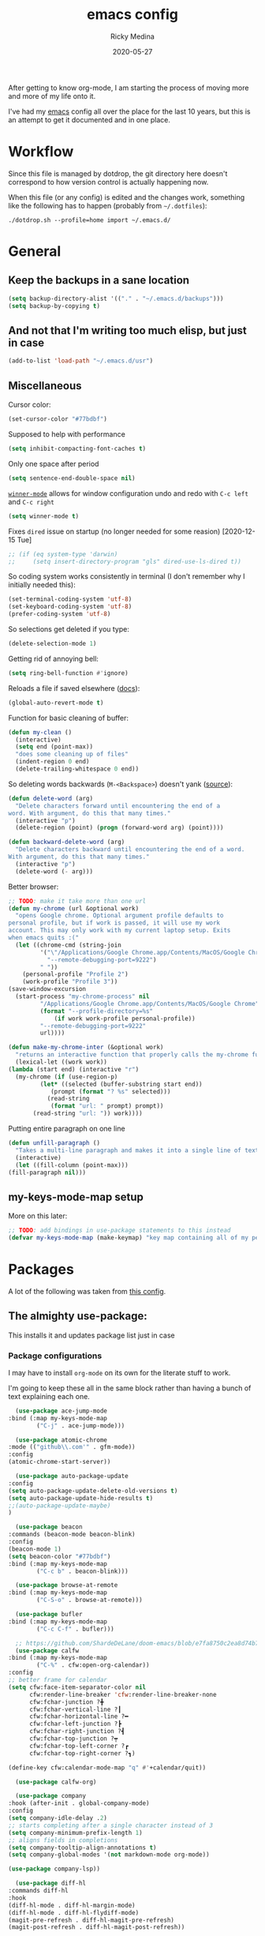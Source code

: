 #+TITLE: emacs config
#+AUTHOR: Ricky Medina
#+DATE: 2020-05-27

#+PROPERTY: header-args :results silent

After getting to know org-mode, I am starting the process of moving more and
more of my life onto it.

I've had my [[file:../notes/20200526192638-emacs.org][emacs]] config all over the place for the last 10 years, but this is
an attempt to get it documented and in one place.

* Workflow

  Since this file is managed by dotdrop, the git directory here doesn't
  correspond to how version control is actually happening now.

  When this file (or any config) is edited and the changes work,
  something like the following has to happen (probably from
  =~/.dotfiles=):

  #+begin_src shell :noeval :tangle no
    ./dotdrop.sh --profile=home import ~/.emacs.d/
  #+end_src


* General

** Keep the backups in a sane location
   #+begin_src emacs-lisp
     (setq backup-directory-alist '(("." . "~/.emacs.d/backups")))
     (setq backup-by-copying t)
   #+end_src

** And not that I'm writing too much elisp, but just in case
   #+begin_src emacs-lisp
     (add-to-list 'load-path "~/.emacs.d/usr")
   #+end_src

** Miscellaneous

   Cursor color:
   #+begin_src emacs-lisp
     (set-cursor-color "#77bdbf")
   #+end_src

   Supposed to help with performance
   #+begin_src emacs-lisp
     (setq inhibit-compacting-font-caches t)
   #+end_src

   Only one space after period
   #+begin_src emacs-lisp
     (setq sentence-end-double-space nil)
   #+end_src

   [[https://www.emacswiki.org/emacs/WinnerMode][=winner-mode=]] allows for window configuration undo and redo with
   =C-c left= and =C-c right=
   #+begin_src emacs-lisp
     (setq winner-mode t)
   #+end_src

   Fixes =dired= issue on startup (no longer needed for some reasion)
   [2020-12-15 Tue]
   #+begin_src emacs-lisp
     ;; (if (eq system-type 'darwin)
     ;;     (setq insert-directory-program "gls" dired-use-ls-dired t))
   #+end_src

   So coding system works consistently in terminal (I don't remember
   why I initially needed this):
   #+begin_src emacs-lisp
     (set-terminal-coding-system 'utf-8)
     (set-keyboard-coding-system 'utf-8)
     (prefer-coding-system 'utf-8)
   #+end_src

   So selections get deleted if you type:
   #+begin_src emacs-lisp
     (delete-selection-mode 1)
   #+end_src

   Getting rid of annoying bell:
   #+begin_src emacs-lisp
     (setq ring-bell-function #'ignore)
   #+end_src

   Reloads a file if saved elsewhere ([[https://www.gnu.org/software/emacs/manual/html_node/emacs/Reverting.html][docs]]):
   #+begin_src emacs-lisp
     (global-auto-revert-mode t)
   #+end_src

   Function for basic cleaning of buffer:
   #+begin_src emacs-lisp
     (defun my-clean ()
       (interactive)
       (setq end (point-max))
       "does some cleaning up of files"
       (indent-region 0 end)
       (delete-trailing-whitespace 0 end))
   #+end_src

   So deleting words backwards (=M-<Backspace>=) doesn't yank ([[https://www.emacswiki.org/emacs/BackwardDeleteWord][source]]):
   #+begin_src emacs-lisp
     (defun delete-word (arg)
       "Delete characters forward until encountering the end of a
     word. With argument, do this that many times."
       (interactive "p")
       (delete-region (point) (progn (forward-word arg) (point))))

     (defun backward-delete-word (arg)
       "Delete characters backward until encountering the end of a word.
     With argument, do this that many times."
       (interactive "p")
       (delete-word (- arg)))
   #+end_src

   Better browser:
   #+begin_src emacs-lisp
     ;; TODO: make it take more than one url
     (defun my-chrome (url &optional work)
       "opens Google chrome. Optional argument profile defaults to
     personal profile, but if work is passed, it will use my work
     account. This may only work with my current laptop setup. Exits
     when emacs quits :("
       (let ((chrome-cmd (string-join
			  '("\"/Applications/Google Chrome.app/Contents/MacOS/Google Chrome\""
			    "--remote-debugging-port=9222")
			  " "))
	     (personal-profile "Profile 2")
	     (work-profile "Profile 3"))
	 (save-window-excursion
	   (start-process "my-chrome-process" nil
			  "/Applications/Google Chrome.app/Contents/MacOS/Google Chrome"
			  (format "--profile-directory=%s"
				  (if work work-profile personal-profile))
			  "--remote-debugging-port=9222"
			  url))))

     (defun make-my-chrome-inter (&optional work)
       "returns an interactive function that properly calls the my-chrome function"
       (lexical-let ((work work))
	 (lambda (start end) (interactive "r")
	   (my-chrome (if (use-region-p)
			  (let* ((selected (buffer-substring start end))
				 (prompt (format "? %s" selected)))
			    (read-string
			     (format "url: " prompt) prompt))
			(read-string "url: ")) work))))
   #+end_src

   Putting entire paragraph on one line
   # https://emacs.stackexchange.com/questions/2606/opposite-of-fill-paragraph#:~:text=6%20Answers&text=Quoting%20from%20Emacs%20Wiki%2C%20by,is%20the%20contrary%20of%20FillParagraph.
   #+begin_src emacs-lisp
     (defun unfill-paragraph ()
       "Takes a multi-line paragraph and makes it into a single line of text."
       (interactive)
       (let ((fill-column (point-max)))
	 (fill-paragraph nil)))
   #+end_src


** my-keys-mode-map setup

   More on this later:
   #+begin_src emacs-lisp
     ;; TODO: add bindings in use-package statements to this instead
     (defvar my-keys-mode-map (make-keymap) "key map containing all of my personal shortcuts")
   #+end_src


* Packages

  A lot of the following was taken from [[https://github.com/hrs/dotfiles/blob/master/emacs/dot-emacs.d/init.el][this config]].

** The almighty use-package:

   This installs it and updates package list just in case

*** Package configurations

    I may have to install =org-mode= on its own for the literate stuff to work.

    I'm going to keep these all in the same block rather than having a
    bunch of text explaining each one.

    #+begin_src emacs-lisp
      (use-package ace-jump-mode
	:bind (:map my-keys-mode-map
		    ("C-j" . ace-jump-mode)))

      (use-package atomic-chrome
	:mode (("github\\.com'" . gfm-mode))
	:config
	(atomic-chrome-start-server))

      (use-package auto-package-update
	:config
	(setq auto-package-update-delete-old-versions t)
	(setq auto-package-update-hide-results t)
	;;(auto-package-update-maybe)
	)

      (use-package beacon
	:commands (beacon-mode beacon-blink)
	:config
	(beacon-mode 1)
	(setq beacon-color "#77bdbf")
	:bind (:map my-keys-mode-map
		    ("C-c b" . beacon-blink)))

      (use-package browse-at-remote
	:bind (:map my-keys-mode-map
		    ("C-S-o" . browse-at-remote)))

      (use-package bufler
	:bind (:map my-keys-mode-map
		    ("C-c C-f" . bufler)))

      ;; https://github.com/ShardeDeLane/doom-emacs/blob/e7fa8750c2ea8d74b75e4a5b47f31639394aac37/modules/app/calendar/config.el
      (use-package calfw
	:bind (:map my-keys-mode-map
		    ("C-%" . cfw:open-org-calendar))
	:config
	;; better frame for calendar
	(setq cfw:face-item-separator-color nil
	      cfw:render-line-breaker 'cfw:render-line-breaker-none
	      cfw:fchar-junction ?╋
	      cfw:fchar-vertical-line ?┃
	      cfw:fchar-horizontal-line ?━
	      cfw:fchar-left-junction ?┣
	      cfw:fchar-right-junction ?┫
	      cfw:fchar-top-junction ?┯
	      cfw:fchar-top-left-corner ?┏
	      cfw:fchar-top-right-corner ?┓)

	(define-key cfw:calendar-mode-map "q" #'+calendar/quit))

      (use-package calfw-org)

      (use-package company
	:hook (after-init . global-company-mode)
	:config
	(setq company-idle-delay .2)
	;; starts completing after a single character instead of 3
	(setq company-minimum-prefix-length 1)
	;; aligns fields in completions
	(setq company-tooltip-align-annotations t)
	(setq company-global-modes '(not markdown-mode org-mode))

	(use-package company-lsp))

      (use-package diff-hl
	:commands diff-hl
	:hook
	(diff-hl-mode . diff-hl-margin-mode)
	(diff-hl-mode . diff-hl-flydiff-mode)
	(magit-pre-refresh . diff-hl-magit-pre-refresh)
	(magit-post-refresh . diff-hl-magit-post-refresh))

      (use-package dockerfile-mode)

      (use-package edit-server
	:config
	(edit-server-start)
	(setq edit-server-new-frame nil))

      (use-package expand-region
	:quelpa (expand-region :fetcher github :repo "magnars/expand-region.el")
	:bind
	(:map my-keys-mode-map
	      ("C-=" . er/expand-region)
	      ("C-+" . er/contract-region)))

      (use-package flyspell
	:hook (prog-mode . flyspell-prog-mode))

      ;; (use-package forge)

      (use-package git-link
	:config
	(setq git-link-use-commit t)
	:bind
	("C-c l" . git-link))

      (use-package go-mode
	:mode "\\.go\\'"
	:hook
	(go-mode . lsp-deferred)
	(before-save . lsp-format-buffer)
	(before-save . lsp-organize-imports)

	:config

	(use-package flycheck-gometalinter
	  :config
	  (setq flycheck-gometalinter-vendor t)    ;; only show errors
	  (setq flycheck-gometalinter-tests t)

	  (flycheck-gometalinter-setup))

	(setq lsp-ui-doc-enable nil
	      lsp-ui-peek-enable t
	      lsp-ui-sideline-enable t
	      lsp-ui-imenu-enable t
	      ;; lsp-ui-flycheck-enable t
	      )

	(use-package go-rename)
	(use-package gotest)
	(use-package golint)
	(use-package go-imports)
	(use-package go-guru
	  :ensure t
	  :hook
	  (go-mode  . go-guru-hl-identifier-mode)
	  :config
	  (setq go-guru-hl-identifier-idle-time .1)))

      ;; (use-package gh-notify
      ;;   :quelpa (gh-notify :fetcher github :repo "anticomputer/gh-notify"))

      (use-package golden-ratio
	:config
	(golden-ratio-mode 1)
	(golden-ratio-toggle-widescreen))

      (use-package graphql-mode)

      (use-package hcl-mode
	:mode "\\.hcl.ctmpl\\'")

      (use-package heaven-and-hell
	:hook
	(after-init . heaven-and-hell-init-hook)
	:config
	(setq heaven-and-hell-theme-type 'dark)
	(setq heaven-and-hell-themes
	      '((light . Greymatters-light)
		(dark . Greymatters-dark)))
	(setq heaven-and-hell-load-theme-no-confirm t)

	;; toggling unfortunately breaks org-bullets
	;; TODO: finish fixing
	(defun org-bullets-fix-font ()
	  (mapcar (if org-bullets-mode
		      (let ((foreground (org-find-invisible-foreground)))
			(when foreground
			  (set-face-foreground 'org-hide foreground))))
		  (buffer-list)))

	(advice-add 'heaven-and-hell-toggle-theme :after #'org-bullets-fix-font))

      ;; https://sam217pa.github.io/2016/09/13/from-helm-to-ivy/
      ;; (use-package ivy :ensure t
      ;;   :diminish (ivy-mode . "")
      ;;   :bind
      ;;   (:map ivy-mode-map
      ;; 	("C-'" . ivy-avy))
      ;;   :config
      ;;
      ;;   ;; include counsel for counsel-M-x
      ;;
      ;;   (ivy-mode 1)
      ;;   ;; add ‘recentf-mode’ and bookmarks to ‘ivy-switch-buffer’.
      ;;   (setq ivy-use-virtual-buffers t)
      ;;   ;; number of result lines to display
      ;;   (setq ivy-height 10)
      ;;   ;; does not count candidates
      ;;   (setq ivy-count-format "")
      ;;   ;; no regexp by default
      ;;   (setq ivy-initial-inputs-alist nil)
      ;;   ;; configure regexp engine.
      ;;   (setq ivy-re-builders-alist
      ;; 	;; allow input not in order
      ;;         '((t   . ivy--regex-ignore-order))))

      (use-package helm-posframe
	:config
	(setq helm-posframe-parameters
	      '((left-fringe . 30)
		(right-fringe . 30))))

      (use-package helm
	:config
	(helm-mode 1)
	(helm-posframe-enable)
	;; (helm :sources '(helm-bufler-source))
	:bind  (:map helm-map
		     ("<tab>" . 'helm-execute-persistent-action)
		     :map my-keys-mode-map
		     ("M-x" . helm-M-x)
		     ("C-x C-b" . helm-multi-files)
		     ("C-x C-f" . helm-find-files)
		     ("C-x g" . helm-projectile-grep)
		     ("C-c p" . helm-projectile)))

      (use-package helm-flyspell
	:bind (:map my-keys-mode-map
		    ("C--" . helm-flyspell-correct)))

      (use-package helm-projectile)

      (use-package json-mode) ;; init in el-get

      (use-package lsp-mode)
      (use-package lsp-ui
	;; :ensure t
	;; :commands lsp-ui-mode
	:config
	;; (setq lsp-ui-doc-delay .5)
	;; (setq lsp-ui-doc-position "Bottom")
	)

      (use-package magit
	:bind (:map my-keys-mode-map
		    ("C-S-U" . magit-status)))

      (use-package markdown-mode
	:ensure t
	:mode (("README\\.md\\'" . gfm-mode)
	       ("\\.md\\'" . markdown-mode))
	:init
	(setq markdown-command "multimarkdown"))

      (use-package org
	:ensure org-plus-contrib
	:mode ("\\.org\\'" . org-mode)
	:hook
	(org-mode . flyspell-mode)
	(org-mode . turn-on-auto-fill)

	:bind (("C-j" . nil)
	       :map org-mode-map
	       ("M-<left>" . nil)
	       ("M-S-<left>" . org-metaleft)
	       ("M-C-S-<left>" . org-shiftmetaleft)
	       ("M-<right>" . nil)
	       ("M-S-<right>" . org-metaright)
	       ("M-C-S-<right>" . org-shiftmetaright)
	       ("C-c C-." . org-time-stamp))

	:config

	(setq org-image-actual-width 500)

	;; (set-time-zone-rule "/usr/share/zoneinfo/America/New_York")

	(setq org-directory "~/notes")
	(setq org-agenda-files '("~/notes"))

	(setq org-ellipsis "↩")

	(setq org-startup-folded t)

	(setq org-tag-alist '((:startgrouptag)
			      ("work" . ?w)
			      (:grouptags)
			      ("meeting" . ?t)
			      ("interview")
			      ("on-call")
			      ("pairing")
			      ("github" . ?g)
			      (:endgrouptag)
			      (:startgrouptag)
			      ("github" . ?g)
			      (:grouptags)
			      ("byron")
			      ("tim")
			      ("aaron")
			      ("sven")
			      ("steve")
			      ("todd")
			      (:endgrouptag)

			      ("onething" . ?o)
			      (:grouptags)
			      ("weekly")
			      ("daily")
			      ("monthly")
			      ("year")
			      ("5year")
			      ("someday")
			      (:endgrouptag)

			      ("health" . ?h)

			      (:startgrouptag)
			      ("family" . ?f)
			      (:grouptags)
			      ("mom" . ?m)
			      ("dad" . ?d)
			      ("zach" . ?z)
			      (:endgrouptag)

			      ("personal" . ?p)
			      ("es" . ?s)
			      ("readme" . ?r)
			      ("email" . ?e)

			      (:startgrouptag)
			      ("essays")
			      (:grouptags)
			      ("health")
			      ("life")
			      ("learning")
			      ("random")
			      ("golang")
			      ("identity")
			      ("technology")
			      ("programming")
			      ("errors")
			      (:endgrouptag)))

	(use-package org-ref)

	;; nicer looking agenda



	;; TODO: some of the reading stuff?
	(setq org-todo-keywords
	      '((sequence "TODO(t)" "IN PROGRESS(p)" "|" "DONE(d)" "NOPE(n)")
		(sequence "WAITING(w)" "|")
		(sequence "PAUSED(P)" "|")
		(sequence "MAYBE(m)" "|")
		(sequence "WATCH(W)" "|")))

	(setq org-super-agenda-groups
	      '((:auto-group t)
		(:name "One Thing - Weekly"
		       :and (:tag "onething" :tag "weekly" :deadline future))
		(:name "One Thing - Daily"
		       :and (:tag "onething" :tag "daily"))

		(:name "Scheduled"
		       :time-grid t

		       :and (:scheduled today :deadline today :not (:todo ("DONE" "NOPE")))) ;; not working

		(:name "Other Scheduled"
		       :scheduled today :deadline today)

		(:name "Work Overdue"
		       :and (:tag "work" :scheduled past)
		       :and (:tag "work" :deadline past))

		(:name "Started"
		       :and (:todo ("WAITING" "IN PROGRESS")))

		(:name "Other Overdue"
		       :scheduled past
		       :deadline past)

		(:name "Upcoming"
		       :deadline future)

		;; (:name "This Week"
		;; 	 :deadline (before (format-time-string
		;; 			    "%Y-%m-%d"
		;; 			    (org-time-string-to-time (org-read-date nil nil "sun")))))

		(:name "Reading"
		       :todo ("QUEUED" "READING" "NOTES"))))

	(use-package org-super-agenda
	  :config
	  (org-super-agenda-mode))

	(use-package org-ql
	  :quelpa (org-ql :fetcher github :repo "alphapapa/org-ql")
	  :config
	  (setq org-agenda-custom-commands
		'(("r" "Custom View"
		   ((org-ql-block '(or (todo
					"TODO" "IN PROGRESS" "WAITING" "SCHED" "QUEUED" "NOTES" "")
				       (and (ts-a) (not (done)))))))
		  ("R" "README"
		   ((org-ql-block '(and (not (tags "work"))
					(or (tags "readme")
					    (todo "READING" "QUEUED" "NOTES")))))))))

	  ;; refile into any org agenda file
	  (setq org-refile-targets '((org-agenda-files :maxlevel . 2)))
	  (setq org-refile-use-outline-path 'file)
	  (setq org-outline-path-complete-in-steps nil)

	  ;; log when item was finished
	  ;; from https://orgmode.org/manual/Closing-items.html
	  (setq org-log-done 'time)
	  (setq org-log-into-drawer t)

	  (setq org-reverse-note-order t)

	  (setq org-capture-templates
		'(;; capture template for adding books to reading list - they
		  ;; can be re-filed appropriately with C-c C-w
		  ;;
		  ;;   * Title
		  ;;     [2020-06-06]
		  ;;
		  ;;     Some Author
		  ("b" "Book" entry (file+headline "books.org" "Inbox")
		   "* %^{title}\n  %U\n\n  %^{author}%?\n" :prepend t :empty-lines 1)

		  ;; articles - we don't add the date as a property because it's not as important here
		  ;;
		  ;;   * QUEUED Article Title
		  ;;     SCHEDULED: <2020-08-16 Sun>
		  ;;     [2020-06-24]
		  ;;
		  ;;     article-link
		  ("a" "Article" entry (file "articles.org")
		   "* QUEUED %^{title}\n  SCHEDULED: %t\n  %U\n\n  %^{link}%?\n"
		   :prepend t :empty-lines 1)

		  ;; just uncategorized things to go into inbox
		  ;;
		  ;;   * the thing
		  ;;     [2020-06-24]
		  ("i" "Inbox" entry (file "inbox.org")
		   "* %^{item}\n  %U%?\n" :prepend t)
		  ("t" "TODO" entry (file "inbox.org")
		   "* TODO %^{todo}\n  SCHEDULED: %^t\n%?" :prepend t)

		  ;; capture project ideas
		  ;;
		  ;; ** the project idea
		  ;;    [2020-06-79]
		  ("p" "Project" entry (file+headline "projects.org" "Ideas")
		   "* %^{project}\n  %U%?\n" :prepend t :empty-lines 1)

		  ;; quotes!
		  ;; * the quote
		  ;;   [2020-04-11]
		  ;;
		  ;;   Who
		  ("q" "Quote" entry (file "quotes.org")
		   "* %^{quote}\n  %U\n\n  %^{who}%?\n" :prepend t :empty-lines 1)

		  ;; for new supplements to evaluate
		  ;; * supplement
		  ;;   [2020-01-11]
		  ("s" "Supplement" entry (file+headline "supplements.org" "Inbox")
		   "* %^{supplement}\n  %U%?\n")

		  ;; new meetings
		  ("c" "Calendar")

		  ("cw" "Work Meeting")
		  ("cwr" "recurring" entry (file+olp "github.org" "Meetings" "Recurring")
		   "* %^{meeting}\n  SCHEDULED: %^t\n  [[%^{zoom link}][zoom]]\n"
		   :prepend t :empty-lines 1)
		  ("cwo" "one off" entry (file+olp "github.org" "Meetings" "One Offs")
		   "* %^{meeting}\n  SCHEDULED: %^t\n  [[%^{zoom link}][zoom]]\n\n** TODO Agenda\n\n** TODO Notes\n"
		   :prepend t :empty-lines 1)

		  ("cp" "Personal Event")
		  ("cpr" "recurring" entry (file+olp "me.org" "Calendar" "Recurring")
		   "* %^{meeting}\n  SCHEDULED: %^t\n"
		   :prepend t :empty-lines 1)
		  ("cpo" "one off" entry (file+olp "me.org" "Calendar" "One Offs")
		   "* %^{meeting}\n  SCHEDULED: %^t\n"
		   :prepend t :empty-lines 1)

		  ("O" "One Off Calendar Event" entry (file+olp "me.org" "Calendar" "One Offs")
		   "* %^{meeting}\n  SCHEDULED: %^t\n"
		   :prepend t :empty-lines 1)

		  ("w" "Work")
		  ("wt" "TODO" entry (file+headline "github.org" "TODOs")
		   "* TODO %^{task}\n  SCHEDULED: %t\n  %U%?\n"
		   :prepend t :empty-lines 1)
		  ("wn" "Note" entry (file+olp "github.org" "Notes")
		   "* %^{item}\n  %U\n\n%?\n" :prepend t :empty-lines 1)
		  ("wb" "block off time" entry (file+function "github.org" org-reverse-datetree-goto-date-in-file)
		   "* %^{task}\n  SCHEDULED: %^t\n")

		  ;; essay ideas
		  ("e" "Essay Idea" entry (file+headline "essays.org" "Ideas")
		   "* %^{idea}\n  %U%?\n" :prepend t :empty-lines 1)

		  ("d" "Dailies")
		  ("dw" "Work Dailies" entry (file+function "github.org" org-reverse-datetree-goto-date-in-file)
		   "* %?\n  %T\n")
		  ("da" "Work Pairing" entry (file+function "github.org" org-reverse-datetree-goto-date-in-file)
		   "* %^{problem} %^g\n  %T\n  %?\n" :empty-lines 1)

		  ("dp" "Personal Dailies" entry (file+function "me.org" org-reverse-datetree-goto-date-in-file)
		   "* %?\n  %T\n" :empty-lines 1)

		  ("W" "Work Dailies" entry (file+function "github.org" org-reverse-datetree-goto-date-in-file)
		   "* %?\n  %T\n")

		      ;;; one thing

		  ("o" "One Thing")

		  ("op" "Personal")
		  ("opd" "Daily" entry (file+function "me.org" org-reverse-datetree-goto-date-in-file)
		   "* %^{task} :onething:daily:\n  DEADLINE: %t\n"
		   :prepend t :empty-lines 1)
		  ("opw" "Weekly" entry (file+function "me.org" org-reverse-datetree-goto-date-in-file)
		   "* %^{task} :onething:weekly:\n  DEADLINE: <%(org-read-date nil nil \"sun\") Sun>\n  %U%?\n"
		   :prepend t :empty-lines 1)
		  ("opm" "Monthly" entry (file+function "me.org" org-reverse-datetree-goto-date-in-file)
		   "* %^{task} :onething:monthly:\n  DEADLINE: %t\n  %U%?\n"
		   :prepend t :empty-lines 1)

		  ("ow" "Work")
		  ("owd" "Daily" entry (file+function "github.org" org-reverse-datetree-goto-date-in-file)
		   "* %^{task} :onething:daily:\n  DEADLINE: %t\n"
		   :prepend t :empty-lines 1)
		  ("oww" "Weekly" entry (file+function "github.org" org-reverse-datetree-goto-date-in-file)
		   "* %^{task} :onething:weekly:\n  DEADLINE: <%(org-read-date nil nil \"fri\") Fri>\n  %U%?\n"
		   :prepend t :empty-lines 1)
		  ("owm" "Monthly" entry (file+function "github.org" org-reverse-datetree-goto-date-in-file)
		   "* %^{task} :onething:monthly:\n  DEADLINE: %t\n  %U%?\n"
		   :prepend t :empty-lines 1)

		  ("D" "One Thing Work Daily" entry (file+function "github.org" org-reverse-datetree-goto-date-in-file)
		   "* %^{task} :onething:daily:\n  DEADLINE: %t\n"
		   :prepend t :empty-lines 1)


			    ;;; \end one thing


		  ("j" "Joke Idea" entry (file+headline "jokes.org" "Ideas")
		   "* %^{joke}\n  %U\n  %?\n"
		   :prepend t :empty-lines 1)

		  ;; for org-capture-extension ;; TODO

		  ("L" "Protocol Link" entry (file "inbox.org")
		   "* %^{description}\n  %U\n\n  %^{link}\n" :prepend t :empty-lines 1)))

	  (require 'org-tempo)

	  ;; TODO
	  ;; (use-package calfw-org)

	  (use-package org-pomodoro
	    :config
	    (setq org-pomodoro-length 15)
	    (setq org-pomodoro-long-break-frequency 4)
	    (setq org-pomodoro-manual-break t))

	  (use-package org-reverse-datetree
	    :config
	    (setq-default org-reverse-datetree-level-formats
			  '("%Y"
			    "%Y-%m %B"
			    "%Y-%m-%d %A")))

	  (use-package org-bullets
	    :hook (org-mode . (lambda () (org-bullets-mode 1))))

	  (use-package ob-go
	    :init
	    (org-babel-do-load-languages
	     'org-babel-load-languages '((go . t))))

	  ;; TODO: might not need this actually
	  (require 'ob-shell
		   (org-babel-do-load-languages
		    'org-babel-load-languages '((shell . t))))

	  (use-package ox-hugo)
	  (use-package ox-gfm)
	  (use-package ox-pandoc)

	  (use-package ox-reveal
	    :config
	    (setq org-reveal-root "https://cdn.jsdelivr.net/npm/reveal.js")))

	(use-package org-roam
	  :requires org
	  :hook
	  (emacs-startup-hook . org-roam-mode)
	  :config
	  (setq org-roam-dailies-capture-templates
		'(("d" "daily" plain (function org-roam-capture--get-point)
		   ""
		   :immediate-finish t
		   :file-name "%<%Y-%m-%d>"
		   :head "#+TITLE: %<%Y-%m-%d>\n\n* Notes\n\n** Uncategorized\n\n\n* TODOs")))
	  :bind (:map my-keys-mode-map
		      ("C-c o t" . org-roam-dailies-today)
		      ("C-c o c" . org-roam-capture)
		      ("C-c o f" . org-roam-find-file)
		      :map org-mode-map
		      ("C-c o r" . org-roam)
		      ("C-c o y" . org-roam-dailies-yesterday)
		      ("C-c o m" . org-roam-dailies-tomorrow)
		      ("C-c o d" . org-roam-dailies-date)
		      ("C-c o i" . org-roam-insert)
		      ("C-c o s" . org-roam-server-mode)
		      ("C-c o S" . (lambda () (interactive) (my-chrome "http://localhost:8080/"))))

	  :config
	  (setq org-roam-directory "~/notes")
	  (setq org-roam-server-mode t))

	(use-package org-roam-bibtex
	  :after org-roam
	  :hook (org-roam-mode . org-roam-bibtex-mode)
	  :bind (:map org-mode-map
		      (("C-c n a" . orb-note-actions))))

	(use-package paredit
	  :hook
	  (emacs-lisp-mode . enable-paredit-mode)
	  (eval-expression-minibuffer-setup-hook . enable-paredit-mode)
	  (ielm-mode-hook . enable-paredit-mode)
	  (lisp-mode-hook . enable-paredit-mode)
	  (lisp-interaction-mode-hook . enable-paredit-mode)
	  (scheme-mode-hook . enable-paredit-mode)
	  (javascript-mode-hook . enable-paredit-mode)
	  (clojure-mode-hook . enable-paredit-mode)
	  (org-mode-hook . enable-paredit-mode))

	(use-package pbcopy
	  :config
	  (turn-on-pbcopy))

	(use-package perfect-margin)

	(use-package plantuml-mode)

	(use-package protobuf-mode)

	;; (use-package pullover)

	(use-package switch-window
	  :bind (:map my-keys-mode-map
		      ("C-x o" . switch-window)))

	(use-package tramp
	  :config
	  (setq tramp-default-method "ssh")
	  (customize-set-variable 'tramp-syntax 'simplified))

	;; more info here if i need to expand: https://github.com/efiivanir/.emacs.d/blob/a3f705714cc00f1fe2905a2ceaa99d9e97b8e600/settings/treemacs-settings.el
	(use-package treemacs)

	(use-package yaml-mode
	  :mode ("\\.yaml\\'" "\\.yml\\'"))

	(use-package yasnippet
	  :config
	  (yas-global-mode 1)
	  :bind (:map my-keys-mode-map
		      ("C-c y" . yas-expand)))
    #+end_src

** el-get

   https://github.com/dimitri/el-get

*** Installation
    #+begin_src emacs-lisp
      (add-to-list 'load-path "~/.emacs.d/el-get/el-get")

      (unless (require 'el-get nil 'noerror)
	(with-current-buffer
	    (url-retrieve-synchronously
	     "https://raw.githubusercontent.com/dimitri/el-get/master/el-get-install.el")
	  (goto-char (point-max))
	  (eval-print-last-sexp)))
    #+end_src

*** Configure my custom recipes and configurations
    #+begin_src emacs-lisp
      (add-to-list 'el-get-recipe-path "~/.emacs.d/el-get-user/recipes/")
      (setq el-get-user-package-directory "~/.emacs.d/el-get-user/init/")
    #+end_src

*** My packages
    #+begin_src emacs-lisp
      (setq my-packages
	    '(;; atom-dark-theme
	      chrome.el
	      ;; emacs-powerline
	      go-mod))
    #+end_src

*** Run it
    #+begin_src emacs-lisp
      ;; (ignore-errors (el-get-self-update)) ;; maybe bring this back?
      ;; (el-get-update-all)
      ;; (el-get-cleanup my-packages) ;; deletes no-longer-listed packages

      ;; (el-get 'sync my-packages)
    #+end_src


* Look/Feel

  #+begin_src emacs-lisp
    ;; get rid of menus and bars
    (menu-bar-mode -1)
    (tool-bar-mode -1)
    (scroll-bar-mode -1)

    ;; get rid of startup screens
    (setq inhibit-splash-screen t)
    (setq inhibit-startup-message t)

    (column-number-mode t)
    ;; so lines don't get broken onto next line if longer than buffer
    (set-default 'truncate-lines t)
    ;; (adaptive-wrap-prefix-mode t)
    ;; (global-visual-line-mode t)

    ;; show matching parenthesis
    (show-paren-mode t)

    ;; fixing scrolling behavior to be less jumpy
    (setq scroll-step 1)
    (setq scroll-conservatively 10000)
    (setq auto-window-vscroll nil)
  #+end_src


* Programming

  Fixes annoying comment that =ruby-mode= puts in:
  #+begin_src emacs-lisp
    (setq ruby-insert-encoding-magic-comment nil)
  #+end_src


* Key Bindings

  Inspired by [[http://stackoverflow.com/questions/683425/globally-override-key-binding-in-emacs][this stackoverflow]]. The idea is you make all your
  personal key bindings in their own map that you can disable and get
  to everything underneath.

  #+begin_src emacs-lisp
    (global-set-key (kbd "<M-DEL>") 'backward-delete-word)

    ;; personal minor mode for key map. GREAT hack
    (define-minor-mode my-keys-mode
      "A minor mode so that my key settings override annoying major modes."
      t " my-keys" 'my-keys-mode-map)
    (my-keys-mode 1)

    ;; toggle my minor mode
    (global-unset-key (kbd "M-m"))
    (global-unset-key (kbd "C-o"))
    (global-set-key (kbd "M-m m") 'my-keys-mode)

    (global-set-key (kbd "M-Q") 'unfill-paragraph)

    (let ((m my-keys-mode-map))
      (define-key m (kbd "C-t") 'comment-or-uncomment-region)
      (define-key m (kbd "C-S-T") (lambda () (interactive) (org-agenda)))
      (define-key m (kbd "M-P") 'package-list-packages)
      (define-key m (kbd "M-E") 'el-get-list-packages)
      (define-key m (kbd "M-S") 'eshell)
      (define-key m (kbd "C-c a") 'org-capture)
      (define-key m (kbd "C-c c") 'my-clean)
      (define-key m (kbd "C-c b") 'beacon-blink)
      (define-key m (kbd "C-c t") 'heaven-and-hell-toggle-theme)
      (define-key m (kbd "C-c g") 'golden-ratio-toggle-widescreen)
      (define-key m (kbd "C-v") 'nav-text-minor-mode)

      (define-key m (kbd "C-c . e")       ; open README.org
	(lambda () (interactive) (find-file "~/.emacs.d/README.org")))
      (define-key m (kbd "C-c . E")       ; open emacs config
	(lambda () (interactive) (find-file "~/.emacs.d/init.el")))
      (define-key m (kbd "C-c . z")       ; open .zshrc
	(lambda () (interactive) (find-file "~/.zshrc")))
      (define-key m (kbd "C-c . o")       ; open .zsh
	(lambda () (interactive) (find-file "~/.oh-my-zsh")))
      (define-key m (kbd "C-c . b")       ; open .bashrc
	(lambda () (interactive) (find-file "~/.bashrc")))
      (define-key m (kbd "C-c . i")       ; open init folder
	(lambda () (interactive) (find-file "~/.emacs.d/el-get-user/init")))

      ;; experimenting

      ;; chrome search for work
      (define-key m (kbd "C-c . w") (make-my-chrome-inter t))

      ;; chrome search for personal
      (define-key m (kbd "C-c . c") (make-my-chrome-inter nil))

      ;; opens Joe zoom + facebook page
      (define-key m (kbd "C-c . j")
	(lambda () (interactive)
	  (my-chrome (getenv "JOE_ZOOM"))
	  (my-chrome "https://www.facebook.com/groups/565308257695776/post_tags/?post_tag_id=566705834222685")))

      ;; work

      ;; open github notifications
      (define-key m (kbd "C-c . n")
	(lambda () (interactive)
	  (my-chrome "https://github.com/notifications" t)))

      ;; open project board for packages
      (define-key m (kbd "C-c . a")
	(lambda () (interactive)
	  (my-chrome "https://dev.azure.com/githubpackages/Packages/_boards/board/t/Tim-Team/Stories" t)))


      m)

    ;; for directed buffer navigation
    (setq windmove-wrap-around t)
    (define-prefix-command 'nav-map)
    (define-key my-keys-mode-map (kbd "C-n") nav-map)
    (let ((m nav-map))
      (define-key m (kbd "o") 'windmove-up)
      (define-key m (kbd "l") 'windmove-down)
      (define-key m (kbd "j") 'windmove-left)
      (define-key m (kbd "k") 'windmove-right))

    ;; for quickly changing minor modes
    (define-prefix-command 'quick-modes-map)
    (define-key my-keys-mode-map (kbd "M-m") quick-modes-map)
    (let ((m quick-modes-map))
      (define-key m (kbd "w") 'whitespace-mode)
      (define-key m (kbd "l") 'display-line-numbers-mode)
      (define-key m (kbd "e") 'electric-pair-mode)
      (define-key m (kbd "f") 'flymake-mode)
      (define-key m (kbd "k") 'flycheck-mode)
      (define-key m (kbd "p") 'paredit-mode)
      (define-key m (kbd "o") 'outline-minor-mode)
      (define-key m (kbd "d") 'diff-hl-mode)
      (define-key m (kbd "h") 'global-hl-line-mode)
      (define-key m (kbd "a") 'auto-complete-mode)
      (define-key m (kbd "j") 'treemacs)
      (define-key m (kbd "r") 'perfect-margin-mode)
      (define-key m (kbd "v") 'visual-line-mode)
      (define-key m (kbd "z") 'adaptive-wrap-prefix-mode)
      (define-key m (kbd "t") 'toggle-truncate-lines))

    ;; minor mode for navigating text easily
    ;; enter into it with M-m k
    (defvar nav-text-minor-mode-map
      (let ((m (make-sparse-keymap)))
	(suppress-keymap m t)
	(define-key m (kbd "j") 'backward-char)
	(define-key m (kbd "k") 'forward-char)
	(define-key m (kbd "o") 'previous-line)
	(define-key m (kbd "l") 'next-line)
	(define-key m (kbd "J") 'backward-word)
	(define-key m (kbd "K") 'forward-word)
	(define-key m (kbd "O") 'backward-paragraph)
	(define-key m (kbd "L") 'forward-paragraph)

	(define-key m (kbd "t") 'beginning-of-buffer)
	(define-key m (kbd "y") 'end-of-buffer)
	(define-key m (kbd "a") 'beginning-of-line)
	(define-key m (kbd "e") 'end-of-line)
	(define-key m (kbd "g") 'goto-line)
	(define-key m (kbd "m") 'ace-jump-mode)
	(define-key m (kbd "S") 'isearch-backward)
	(define-key m (kbd "s") 'isearch-forward)
	m)
      "nav-text-minor-mode keymap.")

    (define-minor-mode nav-text-minor-mode
      "A minor mode so that my hands hurt less."
      nil " nav-text" 'nav-text-minor-mode-map)
  #+end_src


* Elegance

  I was inspired by [[https://github.com/rougier/elegant-emacs][elegant-emacs]]' really minimal setup.  I started to
  take parts of it and realized that there wasn't much to the core
  pieces I like.

  #+begin_src emacs-lisp :results silent
    (defface face-faded nil
      "Faded face is for information that are less important.
    It is made by using the same hue as the default but with a lesser
    intensity than the default. It can be used for comments,
    secondary information and also replace italic (which is generally
    abused anyway)."

      ;; TODO
      :group 'elegance)

    (defface face-subtle nil
      "Subtle face is used to suggest a physical area on the screen.
    It is important to not disturb too strongly the reading of
    information and this can be made by setting a very light
    background color that is barely perceptible."
      :group 'elegance)

    ;; Font and frame size
    ;; this needs to re-run for some reason
    (set-face-font 'default "Monaco 13")
    (setq-default line-spacing 6)

    ;; Underline line at descent position, not baseline position
    (setq x-underline-at-descent-line t)

    ;; No ugly button for checkboxes
    (setq widget-image-enable nil)

    (define-key mode-line-major-mode-keymap [header-line]
      (lookup-key mode-line-major-mode-keymap [mode-line]))

    (defun mode-line-render (left right)
      (let* ((available-width (- (window-width) (length left) )))
	(format (format " %%s %%%ds" available-width) left right)))
    (setq-default mode-line-format
		  '((:eval
		     (mode-line-render
		      (format-mode-line (list
					 (propertize "☰" 'face `(:inherit mode-line-buffer-id)
						     'help-echo "Mode(s) menu"
						     'mouse-face 'mode-line-highlight
						     'local-map   mode-line-major-mode-keymap)
					 " %b "
					 (if vc-mode
					     ;; TODO
					     ;; from https://www.reddit.com/r/emacs/comments/8ng8io/how_do_show_only_git_branch_on_modeline/
					     (let* ((noback (replace-regexp-in-string (format "^ %s" (vc-backend buffer-file-name)) " " vc-mode))
						    (face (cond ((string-match "^ -" noback) 'mode-line-vc)
								((string-match "^ [:@]" noback) 'mode-line-vc-edit)
								((string-match "^ [!\\?]" noback) 'mode-line-vc-modified))))
					       (propertize (format " @%s " (substring noback 2)) 'face '(:inherit face-subtle))))
					 " "
					 (if (and buffer-file-name (buffer-modified-p))
					     (propertize "*" 'face `(:inherit face-faded)))))
		      (format-mode-line
		       (propertize ""))))))

    ;; Comment if you want to keep the modeline at the bottom
    (setq-default header-line-format mode-line-format)
    (setq-default mode-line-format'(""))

    ;; Vertical window divider
    (setq window-divider-default-right-width 3)
    (setq window-divider-default-places 'right-only)
    (window-divider-mode)
  #+end_src


* TODOs

** TODO make a macro to encapsulate =:bind (:map my-key-mode-map)=
** TODO fix my-chrome!
   SCHEDULED: <2020-08-15 Sat>
   [2020-08-12 Wed]

** TODO move the last few packages out of el-get
